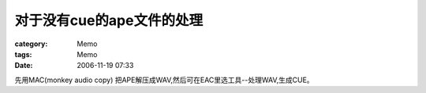 ################################
对于没有cue的ape文件的处理
################################
:category: Memo
:tags: Memo
:date: 2006-11-19 07:33



先用MAC(monkey audio copy) 把APE解压成WAV,然后可在EAC里选工具--处理WAV,生成CUE。

